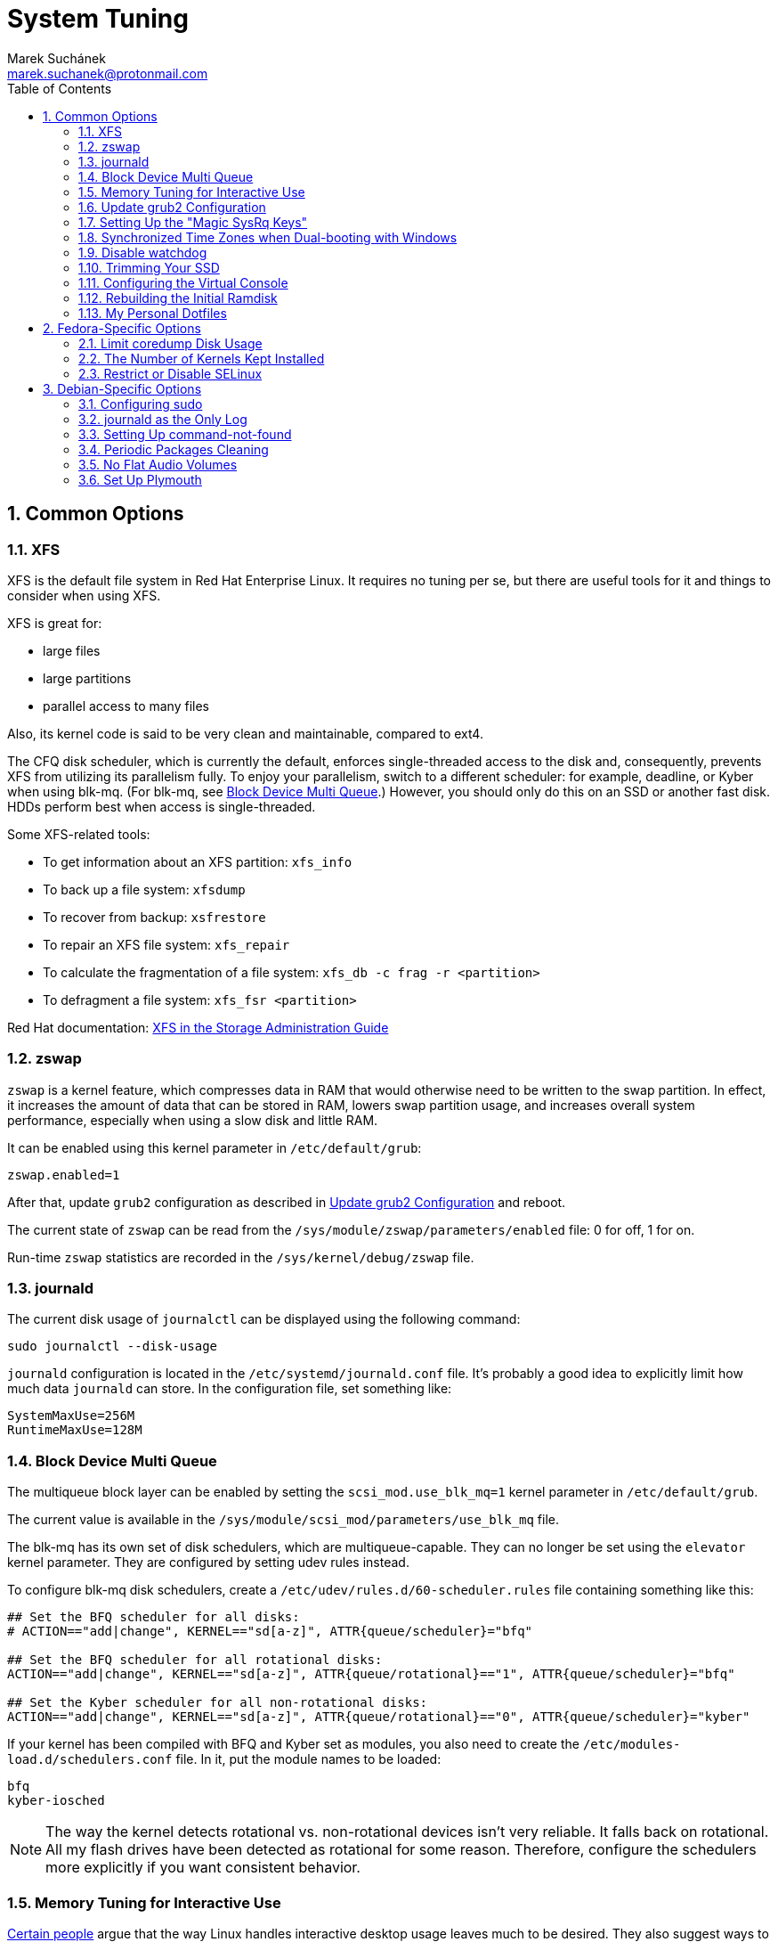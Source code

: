 = System Tuning [[system-tuning]]
:author: Marek Suchánek
:email: marek.suchanek@protonmail.com
//:source-highlighter: highlightjs
:source-highlighter: prettify
:sectnums:
:toc:

== Common Options [[common-options]]

=== XFS [[xfs]]

XFS is the default file system in Red Hat Enterprise Linux. It requires no tuning per se, but there are useful tools for it and things to consider when using XFS.

XFS is great for:

- large files
- large partitions
- parallel access to many files

Also, its kernel code is said to be very clean and maintainable, compared to ext4.

The CFQ disk scheduler, which is currently the default, enforces single-threaded access to the disk and, consequently, prevents XFS from utilizing its parallelism fully. To enjoy your parallelism, switch to a different scheduler: for example, deadline, or Kyber when using blk-mq. (For blk-mq, see <<blk-mq>>.) However, you should only do this on an SSD or another fast disk. HDDs perform best when access is single-threaded.

Some XFS-related tools:

- To get information about an XFS partition: `xfs_info`
- To back up a file system: `xfsdump`
- To recover from backup: `xsfrestore`
- To repair an XFS file system: `xfs_repair`
- To calculate the fragmentation of a file system: `xfs_db -c frag -r <partition>`
- To defragment a file system: `xfs_fsr <partition>`

Red Hat documentation: https://access.redhat.com/documentation/en-US/Red_Hat_Enterprise_Linux/7/html/Storage_Administration_Guide/ch-xfs.html[XFS in the Storage Administration Guide]

=== zswap [[zswap]]

`zswap` is a kernel feature, which compresses data in RAM that would otherwise need to be written to the swap partition. In effect, it increases the amount of data that can be stored in RAM, lowers swap partition usage, and increases overall system performance, especially when using a slow disk and little RAM.

It can be enabled using this kernel parameter in `/etc/default/grub`:

----
zswap.enabled=1
----

After that, update `grub2` configuration as described in <<update-grub>> and reboot.

The current state of `zswap` can be read from the `/sys/module/zswap/parameters/enabled` file: 0 for off, 1 for on.

Run-time `zswap` statistics are recorded in the `/sys/kernel/debug/zswap` file.

=== journald [[journald]]

The current disk usage of `journalctl` can be displayed using the following command:

[source,bash]
----
sudo journalctl --disk-usage
----

`journald` configuration is located in the `/etc/systemd/journald.conf` file. It's probably a good idea to explicitly limit how much data `journald` can store. In the configuration file, set something like:

----
SystemMaxUse=256M
RuntimeMaxUse=128M
----

=== Block Device Multi Queue [[blk-mq]]

The multiqueue block layer can be enabled by setting the `scsi_mod.use_blk_mq=1` kernel parameter in `/etc/default/grub`.

The current value is available in the `/sys/module/scsi_mod/parameters/use_blk_mq` file.

The blk-mq has its own set of disk schedulers, which are multiqueue-capable. They can no longer be set using the `elevator` kernel parameter. They are configured by setting udev rules instead.

To configure blk-mq disk schedulers, create a `/etc/udev/rules.d/60-scheduler.rules` file containing something like this:

----
## Set the BFQ scheduler for all disks:
# ACTION=="add|change", KERNEL=="sd[a-z]", ATTR{queue/scheduler}="bfq"

## Set the BFQ scheduler for all rotational disks:
ACTION=="add|change", KERNEL=="sd[a-z]", ATTR{queue/rotational}=="1", ATTR{queue/scheduler}="bfq"

## Set the Kyber scheduler for all non-rotational disks:
ACTION=="add|change", KERNEL=="sd[a-z]", ATTR{queue/rotational}=="0", ATTR{queue/scheduler}="kyber"
----

If your kernel has been compiled with BFQ and Kyber set as modules, you also need to create the `/etc/modules-load.d/schedulers.conf` file. In it, put the module names to be loaded:

----
bfq
kyber-iosched
----

NOTE: The way the kernel detects rotational vs. non-rotational devices isn't very reliable. It falls back on rotational. All my flash drives have been detected as rotational for some reason. Therefore, configure the schedulers more explicitly if you want consistent behavior.

=== Memory Tuning for Interactive Use [[memory-tuning]]

https://rudd-o.com/linux-and-free-software/tales-from-responsivenessland-why-linux-feels-slow-and-how-to-fix-that[Certain people] argue that the way Linux handles interactive desktop usage leaves much to be desired. They also suggest ways to improve that.

In the `/etc/sysctl.conf` file, set:

----
vm.swappiness=10
vm.vfs_cache_pressure=50
----

Or, if you want to be more conservative, set:

----
vm.swappiness=20
vm.vfs_cache_pressure=80
----

In comparison, the default values are:

----
vm.swappiness=60
vm.vfs_cache_pressure=100
----

However, note that there is little "scientific" proof that modifying these actually helps. Experiment if you need to be sure. Rodd-O https://rudd-o.com/linux-and-free-software/tales-from-responsivenessland-why-linux-feels-slow-and-how-to-fix-that[devises a way to test the impact] in their article mentioned earlier.

Afterwards, update the initial ramdisk; see <<rebuild-initramfs>>.

=== Update grub2 Configuration [[update-grub]]

After editing the `/etc/default/grub` file, the configuration has to be compiled for `grub2` to be able to use it:

- On Debian, all you have to do is type:
+
[source,bash]
----
sudo update-grub2
----
+
- On Fedora, follow these steps:
. Locate the compiled configuration file:
+
[source,bash]
----
sudo find /boot -name grub.cfg
----
+
. Copy the file name the previous command gave you and use it here:
+
[source,bash,subs=+quotes]
....
sudo grub2-mkconfig -o /boot/__path/to/__grub.cfg
....

=== Setting Up the "Magic SysRq Keys" [[magic-sysrq]]

"Magic SysRq Keys" are keyboard shortcuts that are registered at the kernel level and allow you to control the basic functions of system even if it has otherwise completely frozen.

A common use case is to shut down the frozen system safely by typing `Alt`-`SysRq`-`s` to write (sync) all disk buffers, followed by `Alt`-`SysRq`-`u` to remount all disks read-only, and `Alt`-`SysRq`-`b` to reboot the system immediately.

Many more shortcuts are listed in the https://en.wikipedia.org/wiki/Magic_SysRq_key#Commands[Magic SysRq key] article on Wikipedia.

To set up Magic SysRq, open the `/etc/sysctl.conf` file as root and add:

----
kernel.sysrq = 1
----

Afterwards, update the initial ramdisk; see <<rebuild-initramfs>>.

=== Synchronized Time Zones when Dual-booting with Windows [[dual-boot-time-zones]]

Linux sets the hardware clock to the current time in UTC, while Windows sets it to the local time. This conflict results the clock being off a few hours when switching operating systems.

One solution is to persuade Linux to use local time instead. Surprisingly, this is extremely hard, as core system services expect UTC.

The other way is to configure Windows to use UTC. This is relatively easy. The Arch Linux Wiki describes the process in the https://wiki.archlinux.org/index.php/Time#UTC_in_Windows[UTC in Windows] section of the https://wiki.archlinux.org/index.php/Time[Time] article.

=== Disable watchdog

`watchdog` is a kernel service, which allows to debug system lock-ups. However, to be honest, it's really not that useful for you as a desktop user. On the other hand, it periodically creates interrupts, which wake the CPU up from low-power sleep. Therefore, if power consumption is a concern, you can safely turn `watchdog` off.

There are two main ways to configure `watchdog`: in a kernel parameter or using `sysctl`. They should have the same effect, so it's up to you which one to choose.

- To disable `watchdog` using a kernel parameter:
. Edit the `/etc/default/grub` file and add the following to the kernel command line:
+
----
nmi_watchdog=0
----
+
. Update `grub2` configuration as described in <<update-grub>>.
- To disable `watchdog` using `sysctl`, edit the `/etc/sysctl.conf` and add there:
+
----
kernel.nmi_watchdog=0
----

You can read the current state of `watchdog` from the `/proc/sys/kernel/nmi_watchdog` file: `0` for disabled, `1` for enabled`.

Afterwards, update the initial ramdisk; see <<rebuild-initramfs>>.

=== Trimming Your SSD [[fstrim]]

If your computer uses a solid-state disk (SSD), you should https://en.wikipedia.org/wiki/Trim_(computing)["trim"] the file systems on it regularly. Your distributions might already do that for you; if not, create a `cron` script to be executed once every week using this command:

[source,bash]
----
echo '#!/bin/sh\nfstrim -a\n' | sudo tee /etc/cron.weekly/fstrim.sh
----

=== Configuring the Virtual Console [[console-font]]

The Linux virtual console, which displays, for example, the boot process, uses its own font and keyboard layout settings. These can be modified either on the kernel command line or in the `/etc/vsonsole.conf` configuration file.

By default, Fedora uses the classic _eurlatgr_ font, while Debian has switched to the great, but much more opinionated, _Terminus_ font. To see the console fonts available on your system, browse the `/lib/kbd/consolefonts/` directory. To install _Terminus_ on Fedora, use:

[source,bash]
----
sudo dnf install terminus-fonts-console
----

Then, edit the `/etc/vconsole.conf` file and set the `FONT` variable. For example, for the console to use _Terminus_ size 18 for Central European encodings:

----
FONT="ter-218n"
----

This can also be achieved by adding the `vconsole.font=ter-218n` parameter to the kernel command line in the `/etc/default/grub` file.

// TODO: Find out whether there's any benefit in using the kernel option.

See also the *vconsole.conf*(5) man page for more information on configuring the console, including the keyboard layout.

=== Rebuilding the Initial Ramdisk [[rebuild-initramfs]]

After changing `sysctl` settings, rebuilt the initial ramdisk in order for the updated settings to take effect early in the boot process.

- In Fedora:
+
[source,bash]
----
sudo dracut -f
----

- In Debian:
+
[source,bash]
----
sudo update-initramfs
----
+
Or:
+
[source,bash]
----
sudo dracut-update-initramfs
----

=== My Personal Dotfiles [[dotfiles]]

Many people keep their config files in a git repository, myself included. If you'd like to use my _dotfiles_ or just get some inspiration, see my https://gitlab.com/mrksu/dotfiles[dotfiles] repository on GitLab.


== Fedora-Specific Options [[fedora-specific]]

=== Limit coredump Disk Usage [[limit-coredump]]

`coredump` is a mechanism that Fedora uses to analyze application crashes and send automated bug reports. The application's memory space is saved to a file on your disk. These files can easily be gigabytes in size, and while the default configuration places some limits on their total size, we can be more strict.

To limit `coredump` to use 2 gigabytes of disk space at most, open the `/etc/systemd/coredump.conf` and add:

----
MaxUse=2G
----

=== The Number of Kernels Kept Installed

Fedora keeps only a certain number of kernel versions installed in parallel. When a new version is being installed, the oldest one is deleted automatically is the limit has been exceeded. The default number is 3.

To change the number of installable kernel versions, open the `/etc/dnf/dnf.conf` and edit the `installonly_limit=3` line.

=== Restrict or Disable SELinux

Fedora utilizes SELinux, a kernel mechanism that watches which processes access which files and only allows those access patterns which have been allowed in SELinux rules.

This is great for security, at least in theory, but might cause trouble if you're doing something for what nobody has written SELinux rules. For example, SELinux might deny some power-tweaking programs from taking effect because it deems them suspicious.

If you see SELinux warnings on your desktop, there are three ways to deal with them for good:

- File bugs, create new SELinux rules. `aintnobodygottimefothat.gif`
- Configure SELinux to still show warnings but allow all access. The "permissive" mode.
- Disable SELinux altogether.

Configuration can be changed in the `/etc/selinux/config` file, on the `SELINUX=` line. The default is `SELINUX=enforcing`, and you can change it to:

- `SELINUX=permissive` for the permissive mode
- `SELINUX=disabled` to disable SELinux

== Debian-Specific Options [[debian-specific]]

=== Configuring sudo [[sudo-config]]

. Become root the traditional way:
+
[source,bash]
----
su
----

. Install the `sudo` package. This is already included in the <<packages#packages,Useful Packages>> chapter, but anyway, to make sure:
+
[source,bash]
----
apt install sudo
----

. Add your user to the group `sudo`:
+
[source,bash,subs=+quotes]
....
usermod -a -G sudo __your_user_name__
....

. Reboot your system.

=== journald as the Only Log [[only-journald]]

By default, Debian uses `rsyslog` as the system log service. However, `journald` is running anyway all the time and there's no reason to have two log service, other than that `rsyslog` provides plain-text logs. If that doesn't sound compelling to you:

- Disable `rsyslog`:
+
[source,bash]
----
sudo systemctl disable rsyslog
----
+
- Make `journald` store its log permanently (instead of at runtime only). In `/etc/systemd/journald.conf` set:
+
----
Storage=persistent
----

=== Setting Up command-not-found [[set-up-cnf]]

`command-not-found` is a helpful little program, which offers you to install the correct package when you type the command of a program that hasn't been installed yet. Fedora and Ubuntu do this automatically; in Debian, a little effort is needed.

. Install `command-not-found`:
+
[source,bash]
----
sudo apt install command-not-found
----
+
. Update the packages & commands database:
+
[source,bash]
----
sudo apt-file update
sudo update-command-not-found
----

=== Periodic Packages Cleaning

By default, the `apt` package manager keeps all downloaded packages on disk indefinitely. This can result in a lot of wasted disk space.

To configure `apt` to clean outdated downloaded packages periodically every 7 days (and keep only up-to-date packages), create the `/etc/apt/apt.conf.d/02periodic` file containing:

----
APT::Periodic::AutocleanInterval "7";
----

Or to periodically clean all downloaded packages regardless of them being up-to-date or not:

----
APT::Periodic::CleanInterval "7";
----

=== No Flat Audio Volumes [[no-flat-volumes]]

PulseAudio has developed two ways to synchronize audio volume between applications. Until recently, "flat volumes" have been the default. However, It is inherently problematic; see https://lists.fedoraproject.org/pipermail/devel/2015-September/214720.html[Disable PulseAudio flat volumes to prevent it from pushing volume level to max] and https://bugzilla.redhat.com/show_bug.cgi?id=1265267[Bug 1265267 - RFE: Disable PulseAudio's flat volumes].

Therefore, it has been decided to change the default setting to disabled flat volumes. Unfortunately, Debian (Stretch?) hasn't (yet?) integrated this update. To set it manually, open the `/etc/pulse/daemon.conf` file and add:

----
flat-volumes = no
----

=== Set Up Plymouth

Plymouth is the pretty animated picture you see when the system is booting up or shutting down. Debian doesn't like pretty stuff by default, and therefore, Plymouth has to be installed manually.

The process is https://wiki.debian.org/plymouth[documented on the Debian Wiki]. However, to save you a few clicks and some reading:

. Install Plymouth and its themes:
+
[source,bash]
----
sudo apt install plymouth plymouth-themes
----
+
. Edit the `/etc/initramfs-tools/modules` and add modesetting modules for your graphics card:
- For Intel GPUs:
+
----
# KMS
intel_agp
drm
i915 modeset=1
----
+
- For nVidia GPUs using the Nouveau driver:
+
----
# KMS
drm
nouveau modeset=1
----
+
- For AMD GPUs (may be slightly outdated):
+
----
# KMS
drm
radeon modeset=1
----
+
. Open the `/etc/default/grub` file.
. There, uncomment the `GRUB_GFXMODE=` line and set it to your display resolution. For example, `GRUB_GFXMODE=1024x768`. (This may not be necessary and might even uglify grub; test it.)
. Also, edit the kernel line, that is the one starting with `GRUB_CMDLINE_LINUX_DEFAULT=`. Add `splash` at the end and delete `quiet` if you'd like to be able to see detailed `systemd` boot output when you switch out of the pretty animated picture.
. Save the file and update `grub2`:
+
[source,bash]
----
sudo update-grub2
----
+
. Get the list of installed Plymouth themes:
+
[source,bash]
----
sudo plymouth-set-default-theme -l
----
+
The default theme in Debian Stretch is `softwaves`. The rest are either the themes of earlier Debian releases or are bundled with Plymouth itself, originally coming from Fedora.
+
. Set a theme for Plymouth to actually use:
+
[source,bash,subs=+quotes]
....
sudo plymouth-set-default-theme -R __your_selected_theme__
....
+
. Reboot and watch the result. Repeat the last two steps if you want to see more themes in action.

